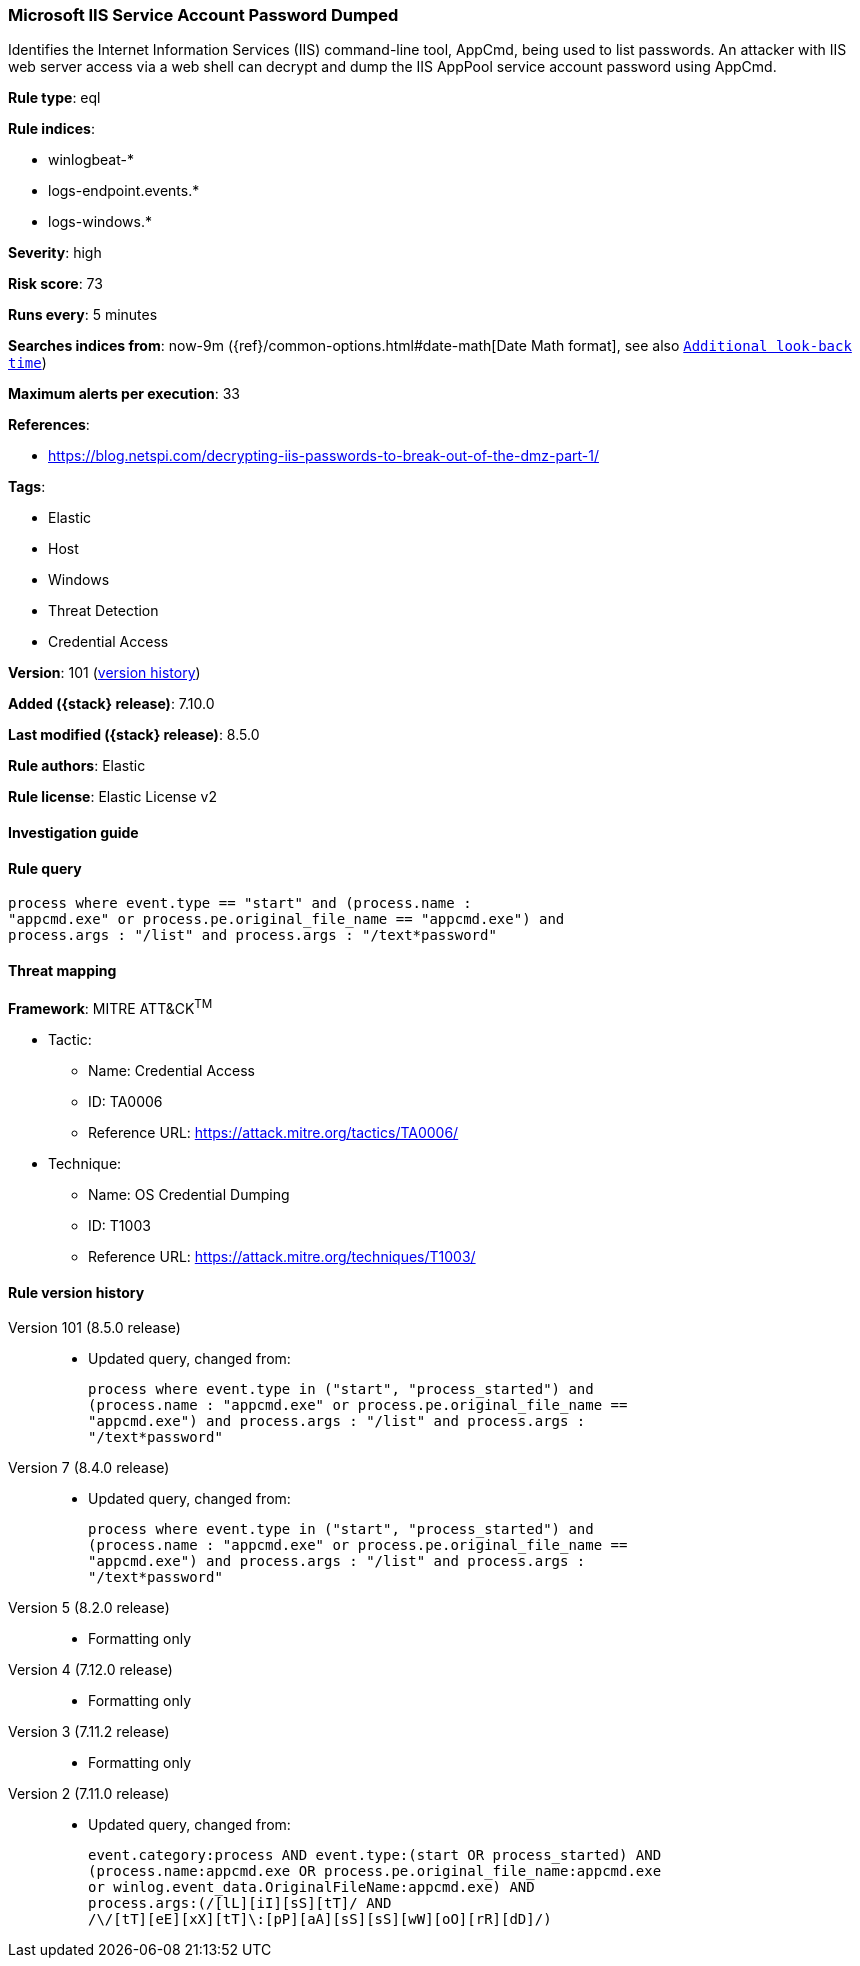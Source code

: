 [[microsoft-iis-service-account-password-dumped]]
=== Microsoft IIS Service Account Password Dumped

Identifies the Internet Information Services (IIS) command-line tool, AppCmd, being used to list passwords. An attacker with IIS web server access via a web shell can decrypt and dump the IIS AppPool service account password using AppCmd.

*Rule type*: eql

*Rule indices*:

* winlogbeat-*
* logs-endpoint.events.*
* logs-windows.*

*Severity*: high

*Risk score*: 73

*Runs every*: 5 minutes

*Searches indices from*: now-9m ({ref}/common-options.html#date-math[Date Math format], see also <<rule-schedule, `Additional look-back time`>>)

*Maximum alerts per execution*: 33

*References*:

* https://blog.netspi.com/decrypting-iis-passwords-to-break-out-of-the-dmz-part-1/

*Tags*:

* Elastic
* Host
* Windows
* Threat Detection
* Credential Access

*Version*: 101 (<<microsoft-iis-service-account-password-dumped-history, version history>>)

*Added ({stack} release)*: 7.10.0

*Last modified ({stack} release)*: 8.5.0

*Rule authors*: Elastic

*Rule license*: Elastic License v2

==== Investigation guide


[source,markdown]
----------------------------------

----------------------------------


==== Rule query


[source,js]
----------------------------------
process where event.type == "start" and (process.name :
"appcmd.exe" or process.pe.original_file_name == "appcmd.exe") and
process.args : "/list" and process.args : "/text*password"
----------------------------------

==== Threat mapping

*Framework*: MITRE ATT&CK^TM^

* Tactic:
** Name: Credential Access
** ID: TA0006
** Reference URL: https://attack.mitre.org/tactics/TA0006/
* Technique:
** Name: OS Credential Dumping
** ID: T1003
** Reference URL: https://attack.mitre.org/techniques/T1003/

[[microsoft-iis-service-account-password-dumped-history]]
==== Rule version history

Version 101 (8.5.0 release)::
* Updated query, changed from:
+
[source, js]
----------------------------------
process where event.type in ("start", "process_started") and
(process.name : "appcmd.exe" or process.pe.original_file_name ==
"appcmd.exe") and process.args : "/list" and process.args :
"/text*password"
----------------------------------

Version 7 (8.4.0 release)::
* Updated query, changed from:
+
[source, js]
----------------------------------
process where event.type in ("start", "process_started") and
(process.name : "appcmd.exe" or process.pe.original_file_name ==
"appcmd.exe") and process.args : "/list" and process.args :
"/text*password"
----------------------------------

Version 5 (8.2.0 release)::
* Formatting only

Version 4 (7.12.0 release)::
* Formatting only

Version 3 (7.11.2 release)::
* Formatting only

Version 2 (7.11.0 release)::
* Updated query, changed from:
+
[source, js]
----------------------------------
event.category:process AND event.type:(start OR process_started) AND
(process.name:appcmd.exe OR process.pe.original_file_name:appcmd.exe
or winlog.event_data.OriginalFileName:appcmd.exe) AND
process.args:(/[lL][iI][sS][tT]/ AND
/\/[tT][eE][xX][tT]\:[pP][aA][sS][sS][wW][oO][rR][dD]/)
----------------------------------

